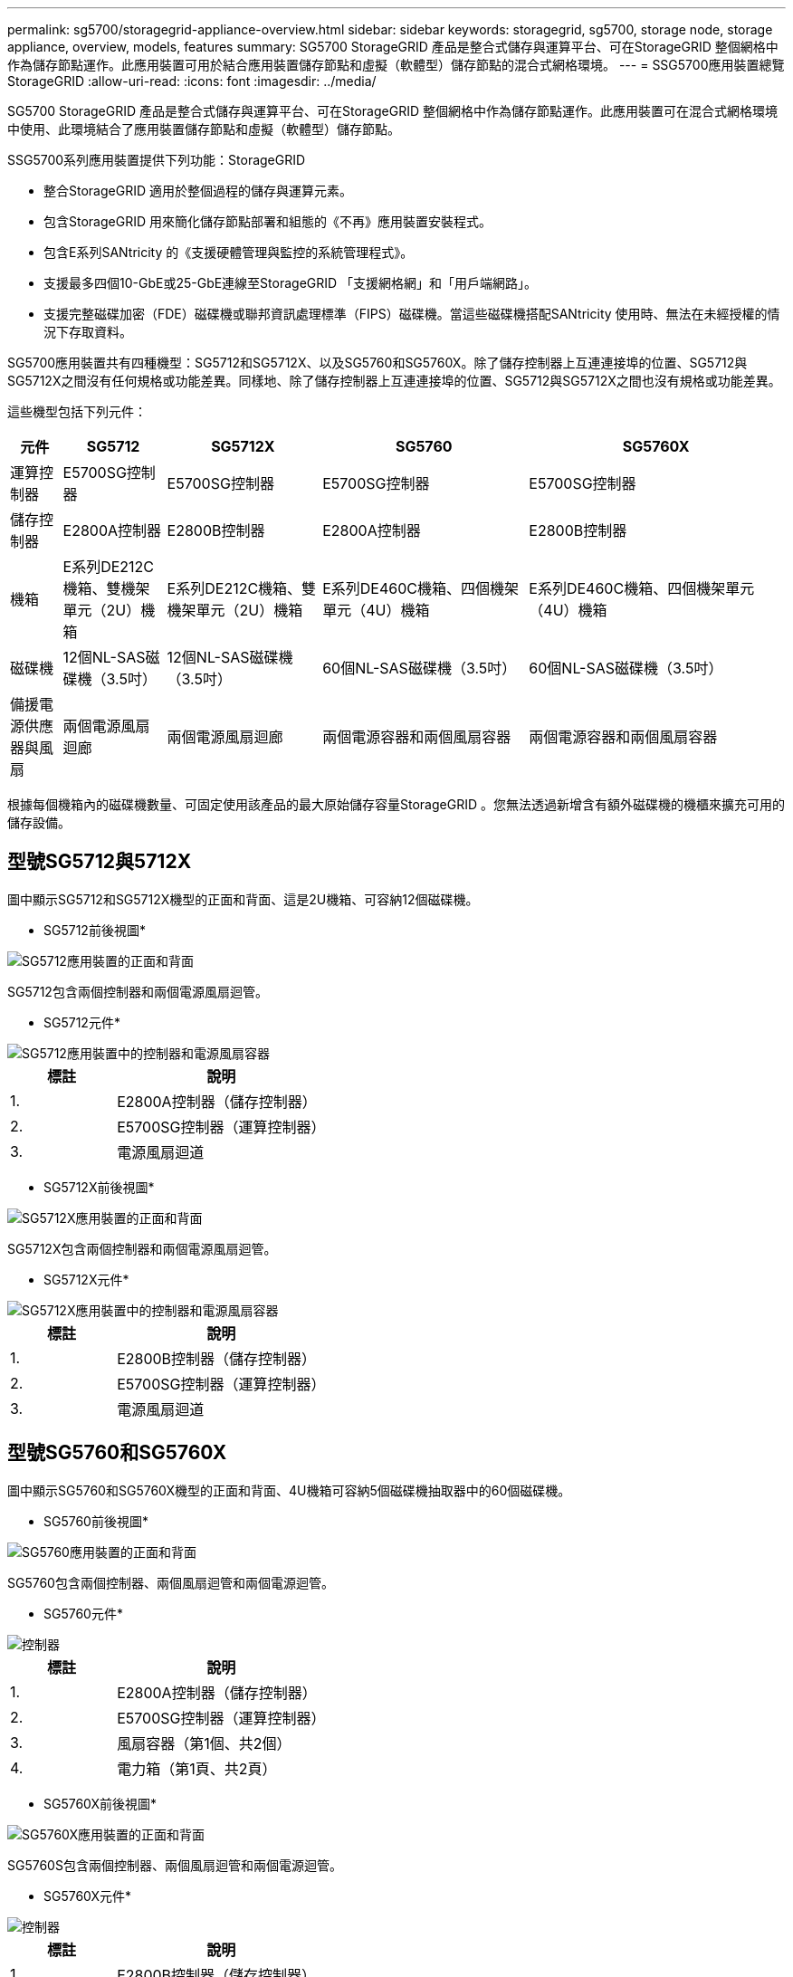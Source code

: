 ---
permalink: sg5700/storagegrid-appliance-overview.html 
sidebar: sidebar 
keywords: storagegrid, sg5700, storage node, storage appliance, overview, models, features 
summary: SG5700 StorageGRID 產品是整合式儲存與運算平台、可在StorageGRID 整個網格中作為儲存節點運作。此應用裝置可用於結合應用裝置儲存節點和虛擬（軟體型）儲存節點的混合式網格環境。 
---
= SSG5700應用裝置總覽StorageGRID
:allow-uri-read: 
:icons: font
:imagesdir: ../media/


[role="lead"]
SG5700 StorageGRID 產品是整合式儲存與運算平台、可在StorageGRID 整個網格中作為儲存節點運作。此應用裝置可在混合式網格環境中使用、此環境結合了應用裝置儲存節點和虛擬（軟體型）儲存節點。

SSG5700系列應用裝置提供下列功能：StorageGRID

* 整合StorageGRID 適用於整個過程的儲存與運算元素。
* 包含StorageGRID 用來簡化儲存節點部署和組態的《不再》應用裝置安裝程式。
* 包含E系列SANtricity 的《支援硬體管理與監控的系統管理程式》。
* 支援最多四個10-GbE或25-GbE連線至StorageGRID 「支援網格網」和「用戶端網路」。
* 支援完整磁碟加密（FDE）磁碟機或聯邦資訊處理標準（FIPS）磁碟機。當這些磁碟機搭配SANtricity 使用時、無法在未經授權的情況下存取資料。


SG5700應用裝置共有四種機型：SG5712和SG5712X、以及SG5760和SG5760X。除了儲存控制器上互連連接埠的位置、SG5712與SG5712X之間沒有任何規格或功能差異。同樣地、除了儲存控制器上互連連接埠的位置、SG5712與SG5712X之間也沒有規格或功能差異。

這些機型包括下列元件：

[cols="1a,2a,3a,4a,5a"]
|===
| 元件 | SG5712 | SG5712X | SG5760 | SG5760X 


 a| 
運算控制器
 a| 
E5700SG控制器
 a| 
E5700SG控制器
 a| 
E5700SG控制器
 a| 
E5700SG控制器



 a| 
儲存控制器
 a| 
E2800A控制器
 a| 
E2800B控制器
 a| 
E2800A控制器
 a| 
E2800B控制器



 a| 
機箱
 a| 
E系列DE212C機箱、雙機架單元（2U）機箱
 a| 
E系列DE212C機箱、雙機架單元（2U）機箱
 a| 
E系列DE460C機箱、四個機架單元（4U）機箱
 a| 
E系列DE460C機箱、四個機架單元（4U）機箱



 a| 
磁碟機
 a| 
12個NL-SAS磁碟機（3.5吋）
 a| 
12個NL-SAS磁碟機（3.5吋）
 a| 
60個NL-SAS磁碟機（3.5吋）
 a| 
60個NL-SAS磁碟機（3.5吋）



 a| 
備援電源供應器與風扇
 a| 
兩個電源風扇迴廊
 a| 
兩個電源風扇迴廊
 a| 
兩個電源容器和兩個風扇容器
 a| 
兩個電源容器和兩個風扇容器

|===
根據每個機箱內的磁碟機數量、可固定使用該產品的最大原始儲存容量StorageGRID 。您無法透過新增含有額外磁碟機的機櫃來擴充可用的儲存設備。



== 型號SG5712與5712X

圖中顯示SG5712和SG5712X機型的正面和背面、這是2U機箱、可容納12個磁碟機。

* SG5712前後視圖*

image::../media/sg5712_front_and_back_views.gif[SG5712應用裝置的正面和背面]

SG5712包含兩個控制器和兩個電源風扇迴管。

* SG5712元件*

image::../media/sg5712_with_callouts.gif[SG5712應用裝置中的控制器和電源風扇容器]

[cols="1a,2a"]
|===
| 標註 | 說明 


 a| 
1.
 a| 
E2800A控制器（儲存控制器）



 a| 
2.
 a| 
E5700SG控制器（運算控制器）



 a| 
3.
 a| 
電源風扇迴道

|===
* SG5712X前後視圖*

image::../media/sg5712x_front_and_back_views.gif[SG5712X應用裝置的正面和背面]

SG5712X包含兩個控制器和兩個電源風扇迴管。

* SG5712X元件*

image::../media/sg5712x_with_callouts.gif[SG5712X應用裝置中的控制器和電源風扇容器]

[cols="1a,2a"]
|===
| 標註 | 說明 


 a| 
1.
 a| 
E2800B控制器（儲存控制器）



 a| 
2.
 a| 
E5700SG控制器（運算控制器）



 a| 
3.
 a| 
電源風扇迴道

|===


== 型號SG5760和SG5760X

圖中顯示SG5760和SG5760X機型的正面和背面、4U機箱可容納5個磁碟機抽取器中的60個磁碟機。

* SG5760前後視圖*

image::../media/sg5760_front_and_back_views.gif[SG5760應用裝置的正面和背面]

SG5760包含兩個控制器、兩個風扇迴管和兩個電源迴管。

* SG5760元件*

image::../media/sg5760_with_callouts.gif[控制器,fan canisters,and power canisters in SG5760 appliance]

[cols="1a,2a"]
|===
| 標註 | 說明 


 a| 
1.
 a| 
E2800A控制器（儲存控制器）



 a| 
2.
 a| 
E5700SG控制器（運算控制器）



 a| 
3.
 a| 
風扇容器（第1個、共2個）



 a| 
4.
 a| 
電力箱（第1頁、共2頁）

|===
* SG5760X前後視圖*

image::../media/sg5760x_front_and_back_views.gif[SG5760X應用裝置的正面和背面]

SG5760S包含兩個控制器、兩個風扇迴管和兩個電源迴管。

* SG5760X元件*

image::../media/sg5760x_with_callouts.gif[控制器,fan canisters,and power canisters in SG5760X appliance]

[cols="1a,2a"]
|===
| 標註 | 說明 


 a| 
1.
 a| 
E2800B控制器（儲存控制器）



 a| 
2.
 a| 
E5700SG控制器（運算控制器）



 a| 
3.
 a| 
風扇容器（第1個、共2個）



 a| 
4.
 a| 
電力箱（第1頁、共2頁）

|===
http://mysupport.netapp.com/info/web/ECMP1658252.html["NetApp E系列系統文件網站"^]
